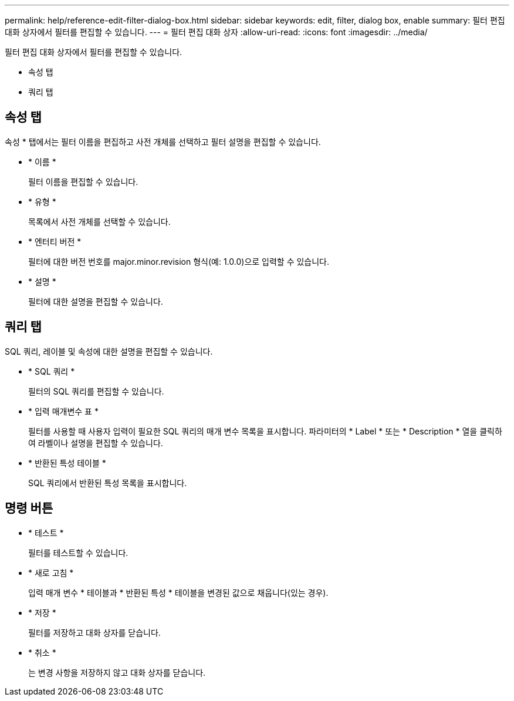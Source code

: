 ---
permalink: help/reference-edit-filter-dialog-box.html 
sidebar: sidebar 
keywords: edit, filter, dialog box, enable 
summary: 필터 편집 대화 상자에서 필터를 편집할 수 있습니다. 
---
= 필터 편집 대화 상자
:allow-uri-read: 
:icons: font
:imagesdir: ../media/


[role="lead"]
필터 편집 대화 상자에서 필터를 편집할 수 있습니다.

* 속성 탭
* 쿼리 탭




== 속성 탭

속성 * 탭에서는 필터 이름을 편집하고 사전 개체를 선택하고 필터 설명을 편집할 수 있습니다.

* * 이름 *
+
필터 이름을 편집할 수 있습니다.

* * 유형 *
+
목록에서 사전 개체를 선택할 수 있습니다.

* * 엔터티 버전 *
+
필터에 대한 버전 번호를 major.minor.revision 형식(예: 1.0.0)으로 입력할 수 있습니다.

* * 설명 *
+
필터에 대한 설명을 편집할 수 있습니다.





== 쿼리 탭

SQL 쿼리, 레이블 및 속성에 대한 설명을 편집할 수 있습니다.

* * SQL 쿼리 *
+
필터의 SQL 쿼리를 편집할 수 있습니다.

* * 입력 매개변수 표 *
+
필터를 사용할 때 사용자 입력이 필요한 SQL 쿼리의 매개 변수 목록을 표시합니다. 파라미터의 * Label * 또는 * Description * 열을 클릭하여 라벨이나 설명을 편집할 수 있습니다.

* * 반환된 특성 테이블 *
+
SQL 쿼리에서 반환된 특성 목록을 표시합니다.





== 명령 버튼

* * 테스트 *
+
필터를 테스트할 수 있습니다.

* * 새로 고침 *
+
입력 매개 변수 * 테이블과 * 반환된 특성 * 테이블을 변경된 값으로 채웁니다(있는 경우).

* * 저장 *
+
필터를 저장하고 대화 상자를 닫습니다.

* * 취소 *
+
는 변경 사항을 저장하지 않고 대화 상자를 닫습니다.


